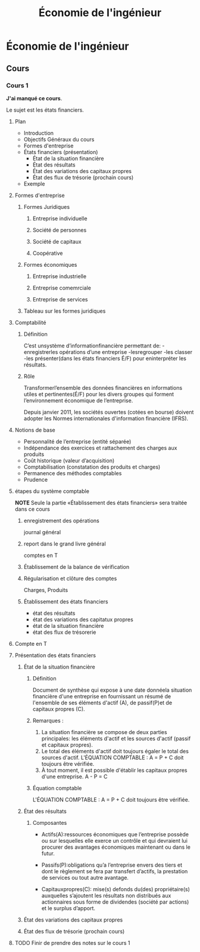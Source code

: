 #+TITLE: Économie de l'ingénieur

* Économie de l'ingénieur

** Cours

*** Cours 1
*J'ai manqué ce cours*.

Le sujet est les états financiers.
**** Plan
- Introduction
- Objectifs Généraux du cours
- Formes d'entreprise
- États financiers (présentation)
  - État de la situation financière
  - État des résultats
  - État des variations des capitaux propres
  - État des flux de trésorie (prochain cours)
- Exemple


**** Formes d'entreprise
***** Formes Juridiques
****** Entreprise individuelle
****** Société de personnes
****** Société de capitaux
****** Coopérative

***** Formes économiques
****** Entreprise industrielle
****** Entreprise comemrciale
****** Entreprise de services

***** Tableau sur les formes juridiques

**** Comptabilité
***** Définition
C’est unsystème d’informationfinancière permettant de:
-enregistrerles opérations d’une entreprise
-lesregrouper
-les classer
-les présenter(dans les états financiers É/F) pour eninterpréter les résultats.
***** Rôle
Transformerl’ensemble des données financières en informations utiles et
pertinentes(É/F) pour les divers groupes qui forment l’environnement économique
de l’entreprise.

Depuis janvier 2011, les sociétés ouvertes (cotées en bourse) doivent adopter
les Normes internationales d'information financière (IFRS).

**** Notions de base
- Personnalité de l’entreprise (entité séparée)
- Indépendance des exercices et rattachement des
  charges aux produits
- Coût historique (valeur d’acquisition)
- Comptabilisation (constatation des produits et charges)
- Permanence des méthodes comptables
- Prudence


**** étapes du système comptable
*NOTE* Seule la partie «Établissement des états financiers» seratraitée dans ce cours
***** enregistrement des opérations
journal général

***** report dans le grand livre général
comptes en T

***** Établissement de la balance de vérification

***** Régularisation et clôture des comptes
Charges, Produits

***** Établissement des états financiers
- état des résultats
- état des variations des capitatux propres
- état de la situation financière
- état des flux de trésorerie

**** Compte en T

**** Présentation des états financiers

***** État de la situation financière
****** Définition
Document de synthèse qui expose à une date donnéela situation financière d'une
entreprise en fournissant un résumé de l'ensemble de ses éléments d'actif (A),
de passif(P)et de capitaux propres (C).

****** Remarques :
1. La situation financière se compose de deux parties principales: les
   éléments d'actif et les sources d'actif (passif et capitaux propres).
2. Le total des éléments d'actif doit toujours égaler le total des sources
   d'actif.
   L'ÉQUATION COMPTABLE : A = P + C doit toujours être vérifiée.
3. À tout moment, il est possible d'établir les capitaux propres d'une
   entreprise.
   A - P = C

****** Équation comptable
   L'ÉQUATION COMPTABLE : A = P + C doit toujours être vérifiée.
***** État des résultats
****** Composantes
- Actifs(A):ressources économiques que l’entreprise possède ou sur lesquelles
  elle exerce un contrôle et qui devraient lui procurer des avantages
  économiques maintenant ou dans le futur.

- Passifs(P):obligations qu’a l’entreprise envers des tiers et dont le
  règlement se fera par transfert d’actifs, la prestation de services ou tout
  autre avantage.
  
- Capitauxpropres(C): mise(s) defonds du(des) propriétaire(s) auxquelles
  s’ajoutent les résultats non distribués aux actionnaires sous forme de
  dividendes (société par actions) et le surplus d’apport.

***** État des variations des capitaux propres
***** État des flux de trésorie (prochain cours)

**** TODO Finir de prendre des notes sur le cours 1
     :PROPERTIES:
     :ID:       81F4811E-FF94-4DF4-915E-46834356E6B4
     :END:
